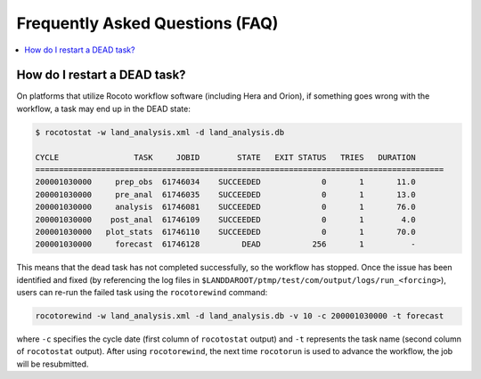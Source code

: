 .. _FAQ:

*********************************
Frequently Asked Questions (FAQ)
*********************************

.. contents::
   :depth: 2
   :local:

.. _RestartTask:

How do I restart a DEAD task?
=============================

On platforms that utilize Rocoto workflow software (including Hera and Orion), if something goes wrong with the workflow, a task may end up in the DEAD state:

.. code-block:: console

   $ rocotostat -w land_analysis.xml -d land_analysis.db

   CYCLE                TASK     JOBID        STATE   EXIT STATUS   TRIES   DURATION
   =======================================================================================
   200001030000     prep_obs  61746034    SUCCEEDED             0       1       11.0
   200001030000     pre_anal  61746035    SUCCEEDED             0       1       13.0
   200001030000     analysis  61746081    SUCCEEDED             0       1       76.0
   200001030000    post_anal  61746109    SUCCEEDED             0       1        4.0
   200001030000   plot_stats  61746110    SUCCEEDED             0       1       70.0
   200001030000     forecast  61746128         DEAD           256       1          -


This means that the dead task has not completed successfully, so the workflow has stopped. Once the issue has been identified and fixed (by referencing the log files in ``$LANDDAROOT/ptmp/test/com/output/logs/run_<forcing>``), users can re-run the failed task using the ``rocotorewind`` command:

.. code-block:: console

   rocotorewind -w land_analysis.xml -d land_analysis.db -v 10 -c 200001030000 -t forecast

where ``-c`` specifies the cycle date (first column of ``rocotostat`` output) and ``-t`` represents the task name
(second column of ``rocotostat`` output). After using ``rocotorewind``, the next time ``rocotorun`` is used to
advance the workflow, the job will be resubmitted.

